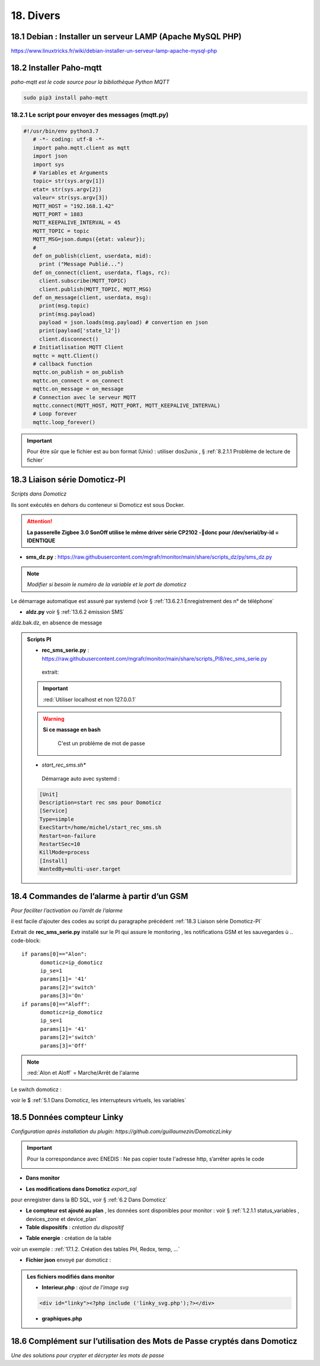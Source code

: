 18. Divers
------------
18.1 Debian : Installer un serveur LAMP (Apache MySQL PHP)
^^^^^^^^^^^^^^^^^^^^^^^^^^^^^^^^^^^^^^^^^^^^^^^^^^^^^^^^^^

|image983|

https://www.linuxtricks.fr/wiki/debian-installer-un-serveur-lamp-apache-mysql-php

18.2 Installer Paho-mqtt
^^^^^^^^^^^^^^^^^^^^^^^^
*paho-mqtt est le code source pour la bibliothèque Python MQTT*

.. code-block::

   sudo pip3 install paho-mqtt

18.2.1 Le script pour envoyer des messages (mqtt.py)
====================================================

.. code-block::

   #!/usr/bin/env python3.7
      # -*- coding: utf-8 -*- 
      import paho.mqtt.client as mqtt
      import json
      import sys
      # Variables et Arguments
      topic= str(sys.argv[1])
      etat= str(sys.argv[2]) 
      valeur= str(sys.argv[3]) 
      MQTT_HOST = "192.168.1.42"
      MQTT_PORT = 1883
      MQTT_KEEPALIVE_INTERVAL = 45
      MQTT_TOPIC = topic
      MQTT_MSG=json.dumps({etat: valeur});
      # 
      def on_publish(client, userdata, mid):
        print ("Message Publié...")
      def on_connect(client, userdata, flags, rc):
        client.subscribe(MQTT_TOPIC)
        client.publish(MQTT_TOPIC, MQTT_MSG)
      def on_message(client, userdata, msg):
        print(msg.topic)
        print(msg.payload)
        payload = json.loads(msg.payload) # convertion en json
        print(payload['state_l2']) 
        client.disconnect() 
      # Initiatlisation MQTT Client
      mqttc = mqtt.Client()
      # callback function
      mqttc.on_publish = on_publish
      mqttc.on_connect = on_connect
      mqttc.on_message = on_message
      # Connection avec le serveur MQTT 
      mqttc.connect(MQTT_HOST, MQTT_PORT, MQTT_KEEPALIVE_INTERVAL)
      # Loop forever
      mqttc.loop_forever()

.. IMPORTANT:: 

   Pour être sûr que le fichier est au bon format (Unix) : utiliser dos2unix , § :ref:`8.2.1.1 Problème de lecture de fichier`

18.3 Liaison série Domoticz-PI
^^^^^^^^^^^^^^^^^^^^^^^^^^^^^^
*Scripts dans Domoticz*

Ils sont exécutés en dehors du conteneur si Domoticz est sous Docker.

.. attention:: 

   **La passerelle Zigbee 3.0 SonOff utilise le même driver série CP2102 -donc pour /dev/serial/by-id = IDENTIQUE**

- **sms_dz.py** : https://raw.githubusercontent.com/mgrafr/monitor/main/share/scripts_dz/py/sms_dz.py

|image987|

.. note:: 

   *Modifier si besoin le numéro de la variable et le port de domoticz*

Le démarrage automatique est assuré par systemd (voir § :ref:`13.6.2.1 Enregistrement des n° de téléphone`

.. seealso:: *voir http://domo-site.fr/accueil/dossiers/70 *(liaison série)*

- **aldz.py**  voir § :ref:`13.6.2 émission SMS`

|image988|

aldz.bak.dz, en absence de message

|image989|

.. admonition:: **Scripts PI**

   - **rec_sms_serie.py** : https://raw.githubusercontent.com/mgrafr/monitor/main/share/scripts_PI8/rec_sms_serie.py

    extrait:

    |image990|
   
   .. IMPORTANT:: 

      :red:`Utiliser localhost et non 127.0.0.1`

   .. warning:: **Si ce massage en bash**

      |image991|
   
       C'est un problème de mot de passe

      |image992|
      |image993|

   - *start_rec_sms.sh**

    |image994|

    Démarrage auto avec systemd :

   .. code-block:: 

      [Unit]
      Description=start rec sms pour Domoticz
      [Service]
      Type=simple
      ExecStart=/home/michel/start_rec_sms.sh
      Restart=on-failure
      RestartSec=10
      KillMode=process
      [Install]
      WantedBy=multi-user.target
 
18.4 Commandes de l’alarme à partir d’un GSM
^^^^^^^^^^^^^^^^^^^^^^^^^^^^^^^^^^^^^^^^^^^^
*Pour faciliter l’activation ou l’arrêt de l’alarme*

il est facile d’ajouter des codes au script du paragraphe précédent :ref:`18.3 Liaison série Domoticz-PI`

Extrait de **rec_sms_serie.py** installé sur le PI qui assure le monitoring , les notifications GSM et les sauvegardes
ù
.. code-block:: 

   if params[0]=="Alon":
         domoticz=ip_domoticz
         ip_se=1
         params[1]= '41'
         params[2]='switch'
         params[3]='On'
   if params[0]=="Aloff":
         domoticz=ip_domoticz
         ip_se=1
         params[1]= '41'
         params[2]='switch'
         params[3]='Off'

.. note::  :red:`Alon et Aloff` = Marche/Arrêt de l'alarme

|image996|

Le switch domoticz : |image997|

voir le $ :ref:`5.1 Dans Domoticz, les interrupteurs virtuels, les variables`

18.5 Données compteur Linky
^^^^^^^^^^^^^^^^^^^^^^^^^^^
*Configuration après installation du plugin: https://github.com/guillaumezin/DomoticzLinky*

|image998|

.. Important::

   Pour la correspondance avec ENEDIS : Ne pas copier toute l'adresse http, s’arrêter après le code

   |image999|

|image1000|

- **Dans monitor**

|image1001|

|image1002|

.. seealso:: § :ref:`15.1 ajout d’un dispositif` 

|image1003|

.. seealso:: §  :ref:`6. GRAHIQUES & BASE DE DONNEES`

- **Les modifications dans Domoticz**   *export_sql*

pour enregistrer dans la BD SQL, voir §  :ref:`6.2 Dans Domoticz`

|image1004|

|image1005|

- **Le compteur est ajouté au plan** , les données sont disponibles pour monitor : voir § :ref:`1.2.1.1 status_variables , devices_zone et device_plan` 

- **Table dispositifs** : *création du dispositif*

|image1006|

.. seealso:: le § :ref:`0.3.2 Les Dispositifs`

- **Table energie** : création de la table

|image1007|

voir un exemple : :ref:`17.1.2. Création des tables PH, Redox, temp, …`

- **Fichier json** envoyé par domoticz :

|image1008|

.. admonition:: **Les fichiers modifiés dans monitor**

   - **Interieur.php** : *ajout de l’image svg* 

   .. code-block::

      <div id="linky"><?php include ('linky_svg.php');?></div>

   |image1009|

   - **graphiques.php**

   |image1010|

18.6 Complément sur l’utilisation des Mots de Passe cryptés dans Domoticz
^^^^^^^^^^^^^^^^^^^^^^^^^^^^^^^^^^^^^^^^^^^^^^^^^^^^^^^^^^^^^^^^^^^^^^^^^
*Une des solutions pour crypter et décrypter les mots de passe*

.. seealso:: Codage : https://www.base64encode.org/

   |image1011|


.. |image983| image:: ../media/image983.webp
   :width: 200px
.. |image987| image:: ../media/image987.webp
   :width: 700px
.. |image988| image:: ../media/image988.webp
   :width: 468px
.. |image989| image:: ../media/image989.webp
   :width: 412px
.. |image990| image:: ../media/image990.webp
   :width: 645px
.. |image991| image:: ../media/image991.webp
   :width: 644px
.. |image992| image:: ../media/image992.webp
   :width: 413px
.. |image993| image:: ../media/image993.webp
   :width: 643px
.. |image994| image:: ../media/image994.webp
   :width: 410px
.. |image996| image:: ../media/image996.webp
   :width: 700px
.. |image997| image:: ../media/image997.webp
   :width: 400px
.. |image998| image:: ../media/image998.webp
   :width: 570px
.. |image999| image:: ../media/image999.webp
   :width: 601px
.. |image1000| image:: ../media/image1000.webp
   :width: 596px
.. |image1001| image:: ../media/image1001.webp
   :width: 700px
.. |image1002| image:: ../media/image1002.webp
   :width: 650px
.. |image1003| image:: ../media/image1003.webp
   :width: 519px
.. |image1004| image:: ../media/image1004.webp
   :width: 596px
.. |image1005| image:: ../media/image1005.webp
   :width: 478px
.. |image1006| image:: ../media/image1006.webp
   :width: 700px
.. |image1007| image:: ../media/image1007.webp
   :width: 700px
.. |image1008| image:: ../media/image1008.webp
   :width: 406px
.. |image1009| image:: ../media/image1009.webp
   :width: 700px
.. |image1010| image:: ../media/image1010.webp
   :width: 700px
.. |image1011| image:: ../media/image1011.webp
   :width: 593px

